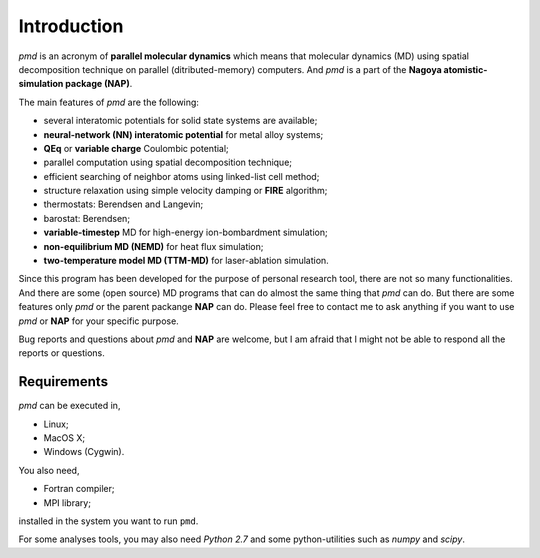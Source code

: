 =============
Introduction
=============
*pmd* is an acronym of **parallel molecular dynamics** which
means that molecular dynamics (MD) using spatial decomposition technique
on parallel (ditributed-memory) computers.
And *pmd* is a part of the **Nagoya atomistic-simulation package (NAP)**.

The main features of *pmd* are the following:

* several interatomic potentials for solid state systems are available;
* **neural-network (NN) interatomic potential** for metal alloy systems;
* **QEq** or **variable charge** Coulombic potential;
* parallel computation using spatial decomposition technique;
* efficient searching of neighbor atoms using linked-list cell method;
* structure relaxation using simple velocity damping or **FIRE** algorithm;
* thermostats: Berendsen and Langevin;
* barostat: Berendsen;
* **variable-timestep** MD for high-energy ion-bombardment simulation;
* **non-equilibrium MD (NEMD)** for heat flux simulation;
* **two-temperature model MD (TTM-MD)** for laser-ablation simulation.

Since this program has been developed for the purpose of personal research tool,
there are not so many functionalities. 
And there are some (open source) MD programs that can do almost the same thing that *pmd* 
can do. 
But there are some features only *pmd* or the parent packange **NAP** can do.
Please feel free to contact me to ask anything
if you want to use *pmd* or **NAP** for your specific purpose.

Bug reports and questions about *pmd* and **NAP** are welcome,
but I am afraid that I might not be able to respond all the reports or questions.


Requirements
====================
*pmd* can be executed in,

* Linux;
* MacOS X;
* Windows (Cygwin).

You also need,

* Fortran compiler;
* MPI library;

installed in the system you want to run ``pmd``.

For some analyses tools,
you may also need *Python 2.7* and some python-utilities such as *numpy* and *scipy*.
